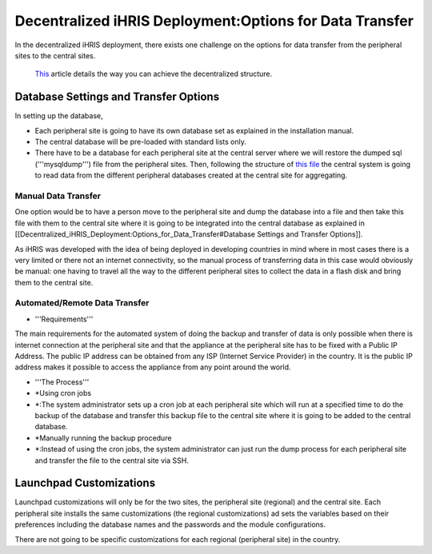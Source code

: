 Decentralized iHRIS Deployment:Options for Data Transfer
========================================================

In the decentralized iHRIS deployment, there exists one challenge on the options for data transfer from the peripheral sites to the central sites.

 `This <http://wiki.ihris.org/wiki/Decentralized_iHRIS_Structure>`_  article details the way you can achieve the decentralized structure.

Database Settings and Transfer Options
^^^^^^^^^^^^^^^^^^^^^^^^^^^^^^^^^^^^^^
In setting up the database, 

* Each peripheral site is going to have its own database set as explained in the installation manual.
* The central database will be pre-loaded with standard lists only.
* There have to be a database for each peripheral site at the central server where we will restore the dumped sql ('''mysqldump''') file from the peripheral sites. Then, following the structure of  `this file <http://bazaar.launchpad.net/%7Eihris%2Bcssc/ihris-manage/data-import-4.0/annotate/head%3A/sites/FormStorage_central.xml>`_  the central system is going to read data from the different peripheral databases created at the central site for aggregating.

Manual Data Transfer
~~~~~~~~~~~~~~~~~~~~
One option would be to have a person move to the peripheral site and dump the database into a file and then take this file with them to the central site where it is going to be integrated into the central database as explained in [[Decentralized_iHRIS_Deployment:Options_for_Data_Transfer#Database Settings and Transfer Options]].

As iHRIS was developed with the idea of being deployed in developing countries in mind where in most cases there is a very limited or there not an internet connectivity, so the manual process of transferring data in this case would obviously be manual: one having to travel all the way to the different peripheral sites to collect the data in a flash disk and bring them to the central site.

Automated/Remote Data Transfer
~~~~~~~~~~~~~~~~~~~~~~~~~~~~~~

* '''Requirements'''
The main requirements for the automated system of doing the backup and transfer of data is only possible when there is internet connection at the peripheral site and that the appliance at the peripheral site has to be fixed with a Public IP Address. The public IP address can be obtained from any ISP (Internet Service Provider) in the country. It is the public IP address makes it possible to access the appliance from any point around the world.

* '''The Process'''
* *Using cron jobs
* *:The system administrator sets up a cron job at each peripheral site which will run at a specified time to do the backup of the database and transfer this backup file to the central site where it is going to be added to the central database.
* *Manually running the backup procedure
* *:Instead of using the cron jobs, the system administrator can just run the dump process for each peripheral site and transfer the file to the central site via SSH.

Launchpad Customizations
^^^^^^^^^^^^^^^^^^^^^^^^
Launchpad customizations will only be for the two sites, the peripheral site (regional) and the central site.
Each peripheral site installs the same customizations (the regional customizations) ad sets the variables based on their preferences including the database names and the passwords and the module configurations.

There are not going to be specific customizations for each regional (peripheral site) in the country.

